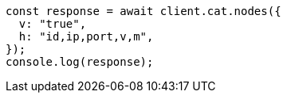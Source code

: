 // This file is autogenerated, DO NOT EDIT
// Use `node scripts/generate-docs-examples.js` to generate the docs examples

[source, js]
----
const response = await client.cat.nodes({
  v: "true",
  h: "id,ip,port,v,m",
});
console.log(response);
----

